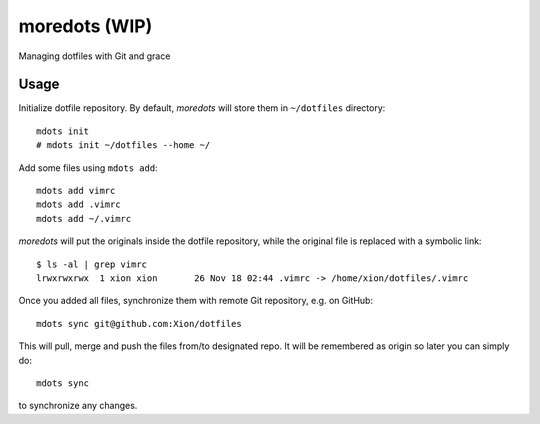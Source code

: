 moredots (WIP)
==============

Managing dotfiles with Git and grace


Usage
-----

Initialize dotfile repository. By default, *moredots* will store them in ``~/dotfiles`` directory::

    mdots init
    # mdots init ~/dotfiles --home ~/

Add some files using ``mdots add``::

    mdots add vimrc
    mdots add .vimrc
    mdots add ~/.vimrc

*moredots* will put the originals inside the dotfile repository, while the original file is replaced
with a symbolic link::

    $ ls -al | grep vimrc
    lrwxrwxrwx  1 xion xion       26 Nov 18 02:44 .vimrc -> /home/xion/dotfiles/.vimrc

Once you added all files, synchronize them with remote Git repository, e.g. on GitHub::

    mdots sync git@github.com:Xion/dotfiles

This will pull, merge and push the files from/to designated repo. It will be remembered
as origin so later you can simply do::

    mdots sync

to synchronize any changes.
